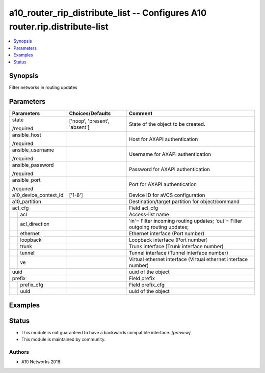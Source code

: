 .. _a10_router_rip_distribute_list_module:


a10_router_rip_distribute_list -- Configures A10 router.rip.distribute-list
===========================================================================

.. contents::
   :local:
   :depth: 1


Synopsis
--------

Filter networks in routing updates






Parameters
----------

+-----------------------+-------------------------------+--------------------------------------------------------------------------------+
| Parameters            | Choices/Defaults              | Comment                                                                        |
|                       |                               |                                                                                |
|                       |                               |                                                                                |
+=======================+===============================+================================================================================+
| state                 | ['noop', 'present', 'absent'] | State of the object to be created.                                             |
|                       |                               |                                                                                |
| /required             |                               |                                                                                |
+-----------------------+-------------------------------+--------------------------------------------------------------------------------+
| ansible_host          |                               | Host for AXAPI authentication                                                  |
|                       |                               |                                                                                |
| /required             |                               |                                                                                |
+-----------------------+-------------------------------+--------------------------------------------------------------------------------+
| ansible_username      |                               | Username for AXAPI authentication                                              |
|                       |                               |                                                                                |
| /required             |                               |                                                                                |
+-----------------------+-------------------------------+--------------------------------------------------------------------------------+
| ansible_password      |                               | Password for AXAPI authentication                                              |
|                       |                               |                                                                                |
| /required             |                               |                                                                                |
+-----------------------+-------------------------------+--------------------------------------------------------------------------------+
| ansible_port          |                               | Port for AXAPI authentication                                                  |
|                       |                               |                                                                                |
| /required             |                               |                                                                                |
+-----------------------+-------------------------------+--------------------------------------------------------------------------------+
| a10_device_context_id | ['1-8']                       | Device ID for aVCS configuration                                               |
|                       |                               |                                                                                |
|                       |                               |                                                                                |
+-----------------------+-------------------------------+--------------------------------------------------------------------------------+
| a10_partition         |                               | Destination/target partition for object/command                                |
|                       |                               |                                                                                |
|                       |                               |                                                                                |
+-----------------------+-------------------------------+--------------------------------------------------------------------------------+
| acl_cfg               |                               | Field acl_cfg                                                                  |
|                       |                               |                                                                                |
|                       |                               |                                                                                |
+---+-------------------+-------------------------------+--------------------------------------------------------------------------------+
|   | acl               |                               | Access-list name                                                               |
|   |                   |                               |                                                                                |
|   |                   |                               |                                                                                |
+---+-------------------+-------------------------------+--------------------------------------------------------------------------------+
|   | acl_direction     |                               | 'in'= Filter incoming routing updates; 'out'= Filter outgoing routing updates; |
|   |                   |                               |                                                                                |
|   |                   |                               |                                                                                |
+---+-------------------+-------------------------------+--------------------------------------------------------------------------------+
|   | ethernet          |                               | Ethernet interface (Port number)                                               |
|   |                   |                               |                                                                                |
|   |                   |                               |                                                                                |
+---+-------------------+-------------------------------+--------------------------------------------------------------------------------+
|   | loopback          |                               | Loopback interface (Port number)                                               |
|   |                   |                               |                                                                                |
|   |                   |                               |                                                                                |
+---+-------------------+-------------------------------+--------------------------------------------------------------------------------+
|   | trunk             |                               | Trunk interface (Trunk interface number)                                       |
|   |                   |                               |                                                                                |
|   |                   |                               |                                                                                |
+---+-------------------+-------------------------------+--------------------------------------------------------------------------------+
|   | tunnel            |                               | Tunnel interface (Tunnel interface number)                                     |
|   |                   |                               |                                                                                |
|   |                   |                               |                                                                                |
+---+-------------------+-------------------------------+--------------------------------------------------------------------------------+
|   | ve                |                               | Virtual ethernet interface (Virtual ethernet interface number)                 |
|   |                   |                               |                                                                                |
|   |                   |                               |                                                                                |
+---+-------------------+-------------------------------+--------------------------------------------------------------------------------+
| uuid                  |                               | uuid of the object                                                             |
|                       |                               |                                                                                |
|                       |                               |                                                                                |
+-----------------------+-------------------------------+--------------------------------------------------------------------------------+
| prefix                |                               | Field prefix                                                                   |
|                       |                               |                                                                                |
|                       |                               |                                                                                |
+---+-------------------+-------------------------------+--------------------------------------------------------------------------------+
|   | prefix_cfg        |                               | Field prefix_cfg                                                               |
|   |                   |                               |                                                                                |
|   |                   |                               |                                                                                |
+---+-------------------+-------------------------------+--------------------------------------------------------------------------------+
|   | uuid              |                               | uuid of the object                                                             |
|   |                   |                               |                                                                                |
|   |                   |                               |                                                                                |
+---+-------------------+-------------------------------+--------------------------------------------------------------------------------+







Examples
--------

.. code-block:: yaml+jinja

    





Status
------




- This module is not guaranteed to have a backwards compatible interface. *[preview]*


- This module is maintained by community.



Authors
~~~~~~~

- A10 Networks 2018

